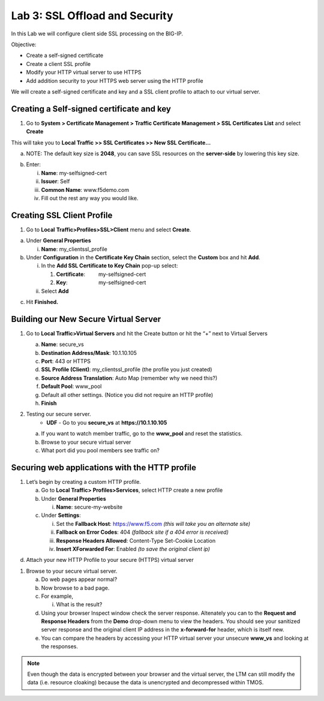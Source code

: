 Lab 3: SSL Offload and Security
===============================

In this Lab we will configure client side SSL processing on the BIG-IP.

Objective:

-  Create a self-signed certificate

-  Create a client SSL profile

-  Modify your HTTP virtual server to use HTTPS

-  Add addition security to your HTTPS web server using the HTTP profile

We will create a self-signed certificate and key and a SSL client
profile to attach to our virtual server.

Creating a Self-signed certificate and key
~~~~~~~~~~~~~~~~~~~~~~~~~~~~~~~~~~~~~~~~~~

1. Go to **System > Certificate Management > Traffic Certificate
   Management > SSL Certificates** **List** and select **Create**

.. image:: /_static/101/image52.png
   :width: 5.83333in
   :height: 1.83891in

This will take you to **Local Traffic >> SSL Certificates >> New SSL
Certificate…**

a. NOTE: The default key size is **2048**, you can save SSL resources on
   the **server-side** by lowering this key size.

.. image:: /_static/101/image53.png
   :width: 2.60099in
   :height: 2.75581in

b. Enter:

   i.   **Name**: my-selfsigned-cert

   ii.  **Issuer**: Self

   iii. **Common Name**: www.f5demo.com

   iv.  Fill out the rest any way you would like.

Creating SSL Client Profile
~~~~~~~~~~~~~~~~~~~~~~~~~~~

1. Go to **Local** **Traffic>Profiles>SSL>Client** menu and select
   **Create**.

.. image:: /_static/101/image54.png
   :alt: C:\Users\RASMUS~1\AppData\Local\Temp\SNAGHTMLf292a2.PNG
   :width: 2.15302in
   :height: 1.94805in

a. Under **General Properties**

   i. **Name**: my_clientssl_profile

b. Under **Configuration** in the **Certificate Key Chain** section,
   select the **Custom** box and hit **Add**.

   i.  In the **Add SSL Certificate to Key Chain** pop-up select:

       1. **Certificate**:         my-selfsigned-cert

       2. **Key**:                     my-selfsigned-cert

   ii. Select **Add**

.. image:: /_static/101/image55.png
   :width: 2.23377in
   :height: 1.08439in

c. Hit **Finished.**

Building our New Secure Virtual Server
~~~~~~~~~~~~~~~~~~~~~~~~~~~~~~~~~~~~~~

1. Go to **Local Traffic>Virtual Servers** and hit the Create button or
   hit the “+” next to Virtual Servers

   a. **Name**: secure_vs

   b. **Destination Address/Mask**: 10.1.10.105

   c. **Port**: 443 or HTTPS

   d. **SSL Profile (Client)**: my_clientssl_profile (the profile you
      just created)

   e. **Source Address Translation**: Auto Map (remember why we need
      this?)

   f. **Default Pool**: www_pool

   g. Default all other settings. (Notice you did not require an HTTP
      profile)

   h. **Finish**

2. Testing our secure server. 
      - **UDF** - Go to you **secure_vs** at **https://10.1.10.105**

   a. If you want to watch member traffic, go to the **www_pool** and
      reset the statistics.

   b. Browse to your secure virtual server

   c. What port did you pool members see traffic on?

Securing web applications with the HTTP profile
~~~~~~~~~~~~~~~~~~~~~~~~~~~~~~~~~~~~~~~~~~~~~~~

1. Let’s begin by creating a custom HTTP profile.

   a. Go to **Local Traffic> Profiles>Services**, select HTTP create a
      new profile

   b. Under **General Properties**

      i. **Name**: secure-my-website

   c. Under **Settings**:

      i.   Set the **Fallback Host**: https://www.f5.com *(this will take you an alternate site)*

      ii.  **Fallback on Error Codes**: 404 *(fallback site if a 404 error is received)*

      iii. **Response Headers Allowed**: Content-Type Set-Cookie
           Location

      iv.  **Insert XForwarded For**: Enabled *(to save the original client ip)*

.. image:: /_static/101/image56.png
   :alt: C:\Users\RASMUS~1\AppData\Local\Temp\SNAGHTML566674e6.PNG
   :width: 3.25in
   :height: 3.44635in

d. Attach your new HTTP Profile to your secure (HTTPS) virtual server

1. Browse to your secure virtual server.

   a. Do web pages appear normal?

   b. Now browse to a bad page.

   c. For example,

      i. What is the result?

   d. Using your browser Inspect window check the server response.  Altenately you can to the **Request and Response Headers** from the **Demo** drop-down menu to view the headers. You should see your sanitized server response and the original client IP address in the **x-forward-for** header, which is itself new.

   e. You can compare the headers by accessing your HTTP virtual server your unsecure **www_vs** and looking at the responses.

.. note:: 
   Even though the data is encrypted between your browser and the virtual server, the LTM can still modify the data (i.e. resource cloaking) because the data is unencrypted and decompressed within TMOS.

